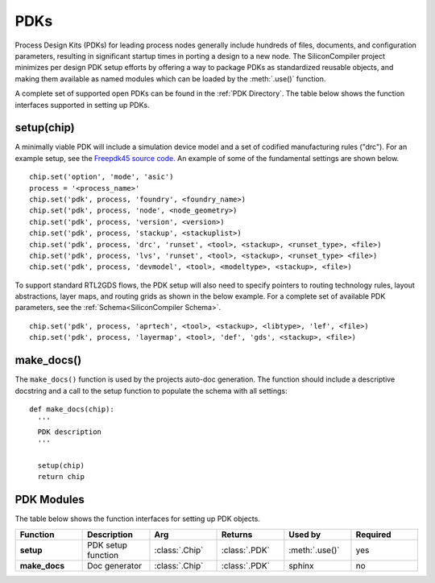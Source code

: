 PDKs
=====

Process Design Kits (PDKs) for leading process nodes generally include hundreds of files, documents, and configuration parameters, resulting in significant startup times in porting a design to a new node. The SiliconCompiler project minimizes per design PDK setup efforts by offering a way to package PDKs as standardized reusable objects, and making them available as named modules which can be loaded by the :meth:`.use()` function.

A complete set of supported open PDKs can be found in the :ref:`PDK Directory`. The table below shows the function interfaces supported in setting up PDKs.

setup(chip)
-----------------

A minimally viable PDK will include a simulation device model and a set of codified manufacturing rules ("drc").
For an example setup, see the `Freepdk45 source code. <https://github.com/siliconcompiler/siliconcompiler/blob/main/siliconcompiler/pdks/freepdk45.py>`_
An example of some of the fundamental settings are shown below.

::

    chip.set('option', 'mode', 'asic')
    process = '<process_name>'
    chip.set('pdk', process, 'foundry', <foundry_name>)
    chip.set('pdk', process, 'node', <node_geometry>)
    chip.set('pdk', process, 'version', <version>)
    chip.set('pdk', process, 'stackup', <stackuplist>)
    chip.set('pdk', process, 'drc', 'runset', <tool>, <stackup>, <runset_type>, <file>)
    chip.set('pdk', process, 'lvs', 'runset', <tool>, <stackup>, <runset_type> <file>)
    chip.set('pdk', process, 'devmodel', <tool>, <modeltype>, <stackup>, <file>)

To support standard RTL2GDS flows, the PDK setup will also need to specify pointers to routing technology rules, layout abstractions, layer maps, and routing grids as shown in the below example. For a complete set of available PDK parameters, see the :ref:`Schema<SiliconCompiler Schema>`. ::

    chip.set('pdk', process, 'aprtech', <tool>, <stackup>, <libtype>, 'lef', <file>)
    chip.set('pdk', process, 'layermap', <tool>, 'def', 'gds', <stackup>, <file>)

make_docs()
-----------------
The ``make_docs()`` function is used by the projects auto-doc generation. The function should include a descriptive docstring and a call to the setup function to populate the schema with all settings::

  def make_docs(chip):
    '''
    PDK description
    '''

    setup(chip)
    return chip

PDK Modules
-----------

The table below shows the function interfaces for setting up PDK objects.

.. list-table::
   :widths: 10 10 10 10 10 10
   :header-rows: 1

   * - Function
     - Description
     - Arg
     - Returns
     - Used by
     - Required

   * - **setup**
     - PDK setup function
     - :class:`.Chip`
     - :class:`.PDK`
     - :meth:`.use()`
     - yes

   * - **make_docs**
     - Doc generator
     - :class:`.Chip`
     - :class:`.PDK`
     - sphinx
     - no
